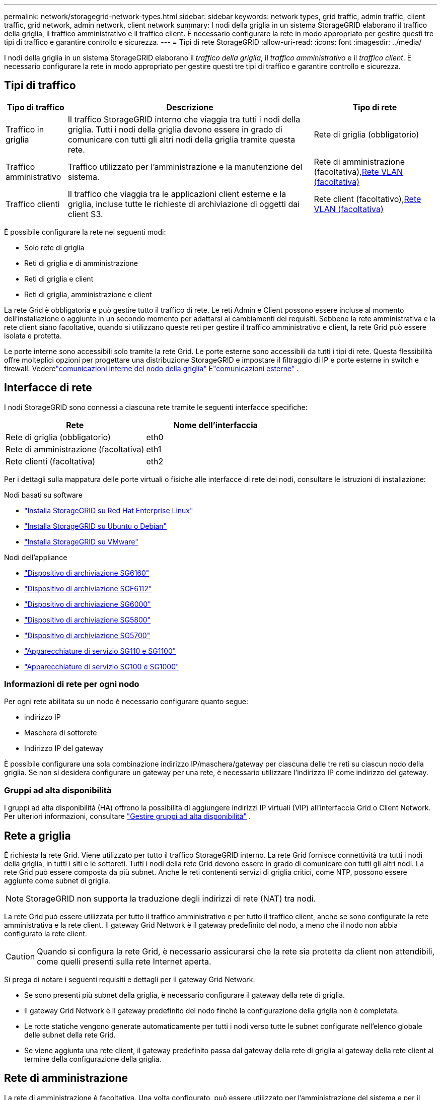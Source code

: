 ---
permalink: network/storagegrid-network-types.html 
sidebar: sidebar 
keywords: network types, grid traffic, admin traffic, client traffic, grid network, admin network, client network 
summary: I nodi della griglia in un sistema StorageGRID elaborano il traffico della griglia, il traffico amministrativo e il traffico client.  È necessario configurare la rete in modo appropriato per gestire questi tre tipi di traffico e garantire controllo e sicurezza. 
---
= Tipi di rete StorageGRID
:allow-uri-read: 
:icons: font
:imagesdir: ../media/


[role="lead"]
I nodi della griglia in un sistema StorageGRID elaborano il _traffico della griglia_, il _traffico amministrativo_ e il _traffico client_.  È necessario configurare la rete in modo appropriato per gestire questi tre tipi di traffico e garantire controllo e sicurezza.



== Tipi di traffico

[cols="1a,4a,2a"]
|===
| Tipo di traffico | Descrizione | Tipo di rete 


 a| 
Traffico in griglia
 a| 
Il traffico StorageGRID interno che viaggia tra tutti i nodi della griglia.  Tutti i nodi della griglia devono essere in grado di comunicare con tutti gli altri nodi della griglia tramite questa rete.
 a| 
Rete di griglia (obbligatorio)



 a| 
Traffico amministrativo
 a| 
Traffico utilizzato per l'amministrazione e la manutenzione del sistema.
 a| 
Rete di amministrazione (facoltativa),<<Reti VLAN opzionali,Rete VLAN (facoltativa)>>



 a| 
Traffico clienti
 a| 
Il traffico che viaggia tra le applicazioni client esterne e la griglia, incluse tutte le richieste di archiviazione di oggetti dai client S3.
 a| 
Rete client (facoltativo),<<Reti VLAN opzionali,Rete VLAN (facoltativa)>>

|===
È possibile configurare la rete nei seguenti modi:

* Solo rete di griglia
* Reti di griglia e di amministrazione
* Reti di griglia e client
* Reti di griglia, amministrazione e client


La rete Grid è obbligatoria e può gestire tutto il traffico di rete.  Le reti Admin e Client possono essere incluse al momento dell'installazione o aggiunte in un secondo momento per adattarsi ai cambiamenti dei requisiti.  Sebbene la rete amministrativa e la rete client siano facoltative, quando si utilizzano queste reti per gestire il traffico amministrativo e client, la rete Grid può essere isolata e protetta.

Le porte interne sono accessibili solo tramite la rete Grid.  Le porte esterne sono accessibili da tutti i tipi di rete.  Questa flessibilità offre molteplici opzioni per progettare una distribuzione StorageGRID e impostare il filtraggio di IP e porte esterne in switch e firewall. Vederelink:../network/internal-grid-node-communications.html["comunicazioni interne del nodo della griglia"] Elink:../network/external-communications.html["comunicazioni esterne"] .



== Interfacce di rete

I nodi StorageGRID sono connessi a ciascuna rete tramite le seguenti interfacce specifiche:

[cols="1a,1a"]
|===
| Rete | Nome dell'interfaccia 


 a| 
Rete di griglia (obbligatorio)
 a| 
eth0



 a| 
Rete di amministrazione (facoltativa)
 a| 
eth1



 a| 
Rete clienti (facoltativa)
 a| 
eth2

|===
Per i dettagli sulla mappatura delle porte virtuali o fisiche alle interfacce di rete dei nodi, consultare le istruzioni di installazione:

.Nodi basati su software
* link:../rhel/index.html["Installa StorageGRID su Red Hat Enterprise Linux"]
* link:../ubuntu/index.html["Installa StorageGRID su Ubuntu o Debian"]
* link:../vmware/index.html["Installa StorageGRID su VMware"]


.Nodi dell'appliance
* https://docs.netapp.com/us-en/storagegrid-appliances/installconfig/hardware-description-sg6100.html["Dispositivo di archiviazione SG6160"^]
* https://docs.netapp.com/us-en/storagegrid-appliances/installconfig/hardware-description-sg6100.html["Dispositivo di archiviazione SGF6112"^]
* https://docs.netapp.com/us-en/storagegrid-appliances/installconfig/hardware-description-sg6000.html["Dispositivo di archiviazione SG6000"^]
* https://docs.netapp.com/us-en/storagegrid-appliances/installconfig/hardware-description-sg5800.html["Dispositivo di archiviazione SG5800"^]
* https://docs.netapp.com/us-en/storagegrid-appliances/installconfig/hardware-description-sg5700.html["Dispositivo di archiviazione SG5700"^]
* https://docs.netapp.com/us-en/storagegrid-appliances/installconfig/hardware-description-sg110-and-1100.html["Apparecchiature di servizio SG110 e SG1100"^]
* https://docs.netapp.com/us-en/storagegrid-appliances/installconfig/hardware-description-sg100-and-1000.html["Apparecchiature di servizio SG100 e SG1000"^]




=== Informazioni di rete per ogni nodo

Per ogni rete abilitata su un nodo è necessario configurare quanto segue:

* indirizzo IP
* Maschera di sottorete
* Indirizzo IP del gateway


È possibile configurare una sola combinazione indirizzo IP/maschera/gateway per ciascuna delle tre reti su ciascun nodo della griglia.  Se non si desidera configurare un gateway per una rete, è necessario utilizzare l'indirizzo IP come indirizzo del gateway.



=== Gruppi ad alta disponibilità

I gruppi ad alta disponibilità (HA) offrono la possibilità di aggiungere indirizzi IP virtuali (VIP) all'interfaccia Grid o Client Network. Per ulteriori informazioni, consultare link:../admin/managing-high-availability-groups.html["Gestire gruppi ad alta disponibilità"] .



== Rete a griglia

È richiesta la rete Grid.  Viene utilizzato per tutto il traffico StorageGRID interno.  La rete Grid fornisce connettività tra tutti i nodi della griglia, in tutti i siti e le sottoreti.  Tutti i nodi della rete Grid devono essere in grado di comunicare con tutti gli altri nodi.  La rete Grid può essere composta da più subnet.  Anche le reti contenenti servizi di griglia critici, come NTP, possono essere aggiunte come subnet di griglia.


NOTE: StorageGRID non supporta la traduzione degli indirizzi di rete (NAT) tra nodi.

La rete Grid può essere utilizzata per tutto il traffico amministrativo e per tutto il traffico client, anche se sono configurate la rete amministrativa e la rete client.  Il gateway Grid Network è il gateway predefinito del nodo, a meno che il nodo non abbia configurato la rete client.


CAUTION: Quando si configura la rete Grid, è necessario assicurarsi che la rete sia protetta da client non attendibili, come quelli presenti sulla rete Internet aperta.

Si prega di notare i seguenti requisiti e dettagli per il gateway Grid Network:

* Se sono presenti più subnet della griglia, è necessario configurare il gateway della rete di griglia.
* Il gateway Grid Network è il gateway predefinito del nodo finché la configurazione della griglia non è completata.
* Le rotte statiche vengono generate automaticamente per tutti i nodi verso tutte le subnet configurate nell'elenco globale delle subnet della rete Grid.
* Se viene aggiunta una rete client, il gateway predefinito passa dal gateway della rete di griglia al gateway della rete client al termine della configurazione della griglia.




== Rete di amministrazione

La rete di amministrazione è facoltativa.  Una volta configurato, può essere utilizzato per l'amministrazione del sistema e per il traffico di manutenzione.  La rete di amministrazione è in genere una rete privata e non deve essere instradabile tra i nodi.

È possibile scegliere su quali nodi della griglia abilitare la rete di amministrazione.

Quando si utilizza la rete di amministrazione, il traffico amministrativo e di manutenzione non deve attraversare la rete Grid.  Gli utilizzi tipici della rete di amministrazione includono quanto segue:

* Accesso alle interfacce utente Grid Manager e Tenant Manager.
* Accesso a servizi critici quali server NTP, server DNS, server di gestione delle chiavi esterne (KMS) e server Lightweight Directory Access Protocol (LDAP).
* Accesso ai registri di controllo sui nodi amministrativi.
* Accesso tramite Secure Shell Protocol (SSH) per manutenzione e supporto.


La rete di amministrazione non viene mai utilizzata per il traffico interno della griglia.  Viene fornito un gateway di rete amministrativa che consente alla rete amministrativa di comunicare con più subnet esterne.  Tuttavia, il gateway di rete di amministrazione non viene mai utilizzato come gateway predefinito del nodo.

Tenere presente i seguenti requisiti e dettagli per il gateway della rete di amministrazione:

* Il gateway della rete amministrativa è necessario se le connessioni verranno effettuate dall'esterno della subnet della rete amministrativa o se sono configurate più subnet della rete amministrativa.
* Vengono create rotte statiche per ogni subnet configurata nell'elenco delle subnet della rete di amministrazione del nodo.




== Rete clienti

La rete client è facoltativa.  Una volta configurato, viene utilizzato per fornire l'accesso ai servizi di griglia per applicazioni client come S3.  Se si prevede di rendere i dati StorageGRID accessibili a una risorsa esterna (ad esempio, un Cloud Storage Pool o il servizio di replica StorageGRID CloudMirror), la risorsa esterna può utilizzare anche la rete client.  I nodi della griglia possono comunicare con qualsiasi subnet raggiungibile tramite il gateway della rete client.

È possibile scegliere su quali nodi della griglia abilitare la rete client.  Non è necessario che tutti i nodi si trovino sulla stessa rete client e i nodi non comunicheranno mai tra loro tramite la rete client.  La rete client non diventa operativa finché non è completata l'installazione della rete.

Per una maggiore sicurezza, è possibile specificare che l'interfaccia di rete client di un nodo non sia attendibile, in modo che la rete client sia più restrittiva riguardo alle connessioni consentite.  Se l'interfaccia di rete client di un nodo non è attendibile, l'interfaccia accetta connessioni in uscita come quelle utilizzate dalla replica di CloudMirror, ma accetta solo connessioni in entrata su porte che sono state configurate esplicitamente come endpoint del bilanciatore del carico. Vederelink:../admin/manage-firewall-controls.html["Gestire i controlli del firewall"] Elink:../admin/configuring-load-balancer-endpoints.html["Configurare gli endpoint del bilanciatore del carico"] .

Quando si utilizza una rete client, il traffico client non deve attraversare la rete Grid.  Il traffico di rete può essere suddiviso in una rete sicura e non instradabile.  I seguenti tipi di nodo sono spesso configurati con una rete client:

* Nodi gateway, perché questi nodi forniscono l'accesso al servizio StorageGRID Load Balancer e l'accesso client S3 alla griglia.
* Nodi di archiviazione, perché questi nodi forniscono l'accesso al protocollo S3, ai pool di archiviazione cloud e al servizio di replica CloudMirror.
* Nodi amministrativi, per garantire che gli utenti tenant possano connettersi al Tenant Manager senza dover utilizzare la rete amministrativa.


Per il gateway della rete client, tenere presente quanto segue:

* Il gateway della rete client è necessario se la rete client è configurata.
* Una volta completata la configurazione della griglia, il gateway della rete client diventa il percorso predefinito per il nodo della griglia.




== Reti VLAN opzionali

Se necessario, è possibile utilizzare facoltativamente reti LAN virtuali (VLAN) per il traffico client e per alcuni tipi di traffico amministrativo.  Il traffico di rete, tuttavia, non può utilizzare un'interfaccia VLAN.  Il traffico StorageGRID interno tra i nodi deve sempre utilizzare la rete Grid su eth0.

Per supportare l'utilizzo delle VLAN, è necessario configurare una o più interfacce su un nodo come interfacce trunk sullo switch.  È possibile configurare l'interfaccia di rete Grid (eth0) o l'interfaccia di rete client (eth2) come trunk, oppure è possibile aggiungere interfacce trunk al nodo.

Se eth0 è configurato come trunk, il traffico della rete Grid scorre sull'interfaccia nativa del trunk, come configurato sullo switch.  Allo stesso modo, se eth2 è configurato come trunk e anche la rete client è configurata sullo stesso nodo, la rete client utilizza la VLAN nativa della porta trunk come configurata sullo switch.

Sulle reti VLAN è supportato solo il traffico amministrativo in entrata, come quello utilizzato per SSH, Grid Manager o Tenant Manager.  Il traffico in uscita, come quello utilizzato per NTP, DNS, LDAP, KMS e Cloud Storage Pools, non è supportato sulle reti VLAN.


NOTE: Le interfacce VLAN possono essere aggiunte solo ai nodi amministrativi e ai nodi gateway.  Non è possibile utilizzare un'interfaccia VLAN per l'accesso client o amministratore ai nodi di archiviazione.

Vederelink:../admin/configure-vlan-interfaces.html["Configurare le interfacce VLAN"] per istruzioni e linee guida.

Le interfacce VLAN vengono utilizzate solo nei gruppi HA e vengono assegnati indirizzi VIP sul nodo attivo.  Vederelink:../admin/managing-high-availability-groups.html["Gestire gruppi ad alta disponibilità"] per istruzioni e linee guida.

